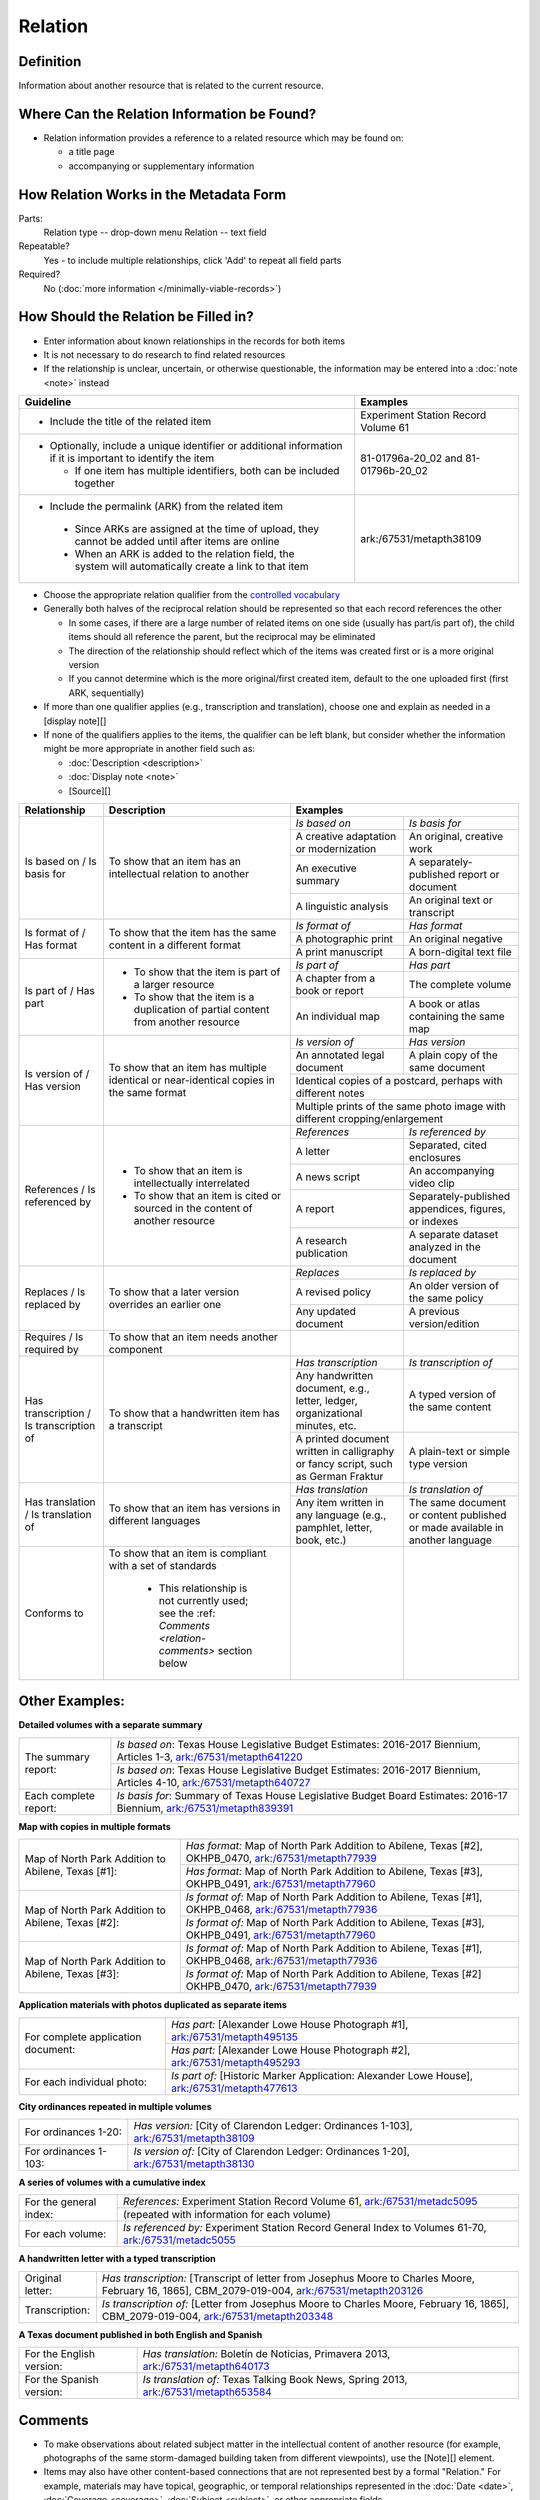 ########
Relation
########

.. _relation-definition:

**********
Definition
**********

Information about another resource that is related to the current resource.

.. _relation-sources:

********************************************
Where Can the Relation Information be Found?
********************************************

-   Relation information provides a reference to a related resource
    which may be found on:
    
    -   a title page
    -   accompanying or supplementary information

.. _relation-form:

***************************************
How Relation Works in the Metadata Form
***************************************

.. image:: ../_static/images/edit-relation.png
   :alt: Screenshot of relation element in metadata editing system.

Parts:
    Relation type -- drop-down menu
    Relation -- text field

Repeatable?
	Yes - to include multiple relationships, click 'Add' to repeat all field parts

Required?
	 No (:doc:`more information </minimally-viable-records>`)


.. _relation-fill:

*************************************
How Should the Relation be Filled in?
*************************************

-   Enter information about known relationships in the records for both items
-   It is not necessary to do research to find related resources
-   If the relationship is unclear, uncertain, or otherwise
    questionable, the information may be entered into a :doc:`note <note>` instead

+-----------------------------------------------------------+---------------------------------------+
| **Guideline**                                             | **Examples**                          |
+===========================================================+=======================================+
|-  Include the title of the related item                   |Experiment Station Record Volume 61    |
+-----------------------------------------------------------+---------------------------------------+
|-  Optionally, include a unique identifier or additional   |81-01796a-20_02 and 81-01796b-20_02    |
|   information if it is important to identify the item     |                                       |
|                                                           |                                       |
|   -   If one item has multiple identifiers, both can be   |                                       |
|       included together                                   |                                       |
+-----------------------------------------------------------+---------------------------------------+
|-   Include the permalink (ARK) from the related item      |ark:/67531/metapth38109                |
|                                                           |                                       |
|   -   Since ARKs are assigned at the time of upload, they |                                       |
|       cannot be added until after items are online        |                                       |
|   -   When an ARK is added to the relation field, the     |                                       |
|       system will automatically create a link to that item|                                       |
+-----------------------------------------------------------+---------------------------------------+


-   Choose the appropriate relation qualifier from the `controlled vocabulary <https://digital2.library.unt.edu/vocabularies/relation-qualifiers/>`_
-   Generally both halves of the reciprocal relation should be represented so that each record references the other

    -   In some cases, if there are a large number of related items on
        one side (usually has part/is part of), the child items should
        all reference the parent, but the reciprocal may be eliminated
    -   The direction of the relationship should reflect which of the
        items was created first or is a more original version
    -   If you cannot determine which is the more original/first created
        item, default to the one uploaded first (first ARK, sequentially)

-   If more than one qualifier applies (e.g., transcription and
    translation), choose one and explain as needed in a [display note][]
-   If none of the qualifiers applies to the items, the qualifier can be
    left blank, but consider whether the information might be more
    appropriate in another field such as:
    
    - :doc:`Description <description>`
    - :doc:`Display note <note>`
    - [Source][]

+---------------------------------------+-----------------------------------------------------------+---------------------------------------+---------------------------------------+
|**Relationship**                       | **Description**                                           | **Examples**                                                                  |
+=======================================+===========================================================+=======================================+=======================================+
|Is based on / Is basis for             |To show that an item has an intellectual relation to       |*Is based on*                          |*Is basis for*                         |
|                                       |another                                                    +---------------------------------------+---------------------------------------+
|                                       |                                                           |A creative adaptation or modernization |An original, creative work             |
|                                       |                                                           +---------------------------------------+---------------------------------------+
|                                       |                                                           |An executive summary                   |A separately-published report or       |
|                                       |                                                           |                                       |document                               |
|                                       |                                                           +---------------------------------------+---------------------------------------+
|                                       |                                                           |A linguistic analysis                  |An original text or transcript         |
+---------------------------------------+-----------------------------------------------------------+---------------------------------------+---------------------------------------+
|Is format of / Has format              |To show that the item has the same content in a different  |*Is format of*                         |*Has format*                           |
|                                       |format                                                     +---------------------------------------+---------------------------------------+
|                                       |                                                           |A photographic print                   |An original negative                   |
|                                       |                                                           +---------------------------------------+---------------------------------------+
|                                       |                                                           |A print manuscript                     |A born-digital text file               |
+---------------------------------------+-----------------------------------------------------------+---------------------------------------+---------------------------------------+
|Is part of  / Has part                 |-  To show that the item is part of a larger resource      |*Is part of*                           |*Has part*                             |
|                                       |-  To show that the item is a duplication of partial       +---------------------------------------+---------------------------------------+
|                                       |   content from another resource                           |A chapter from a book or report        |The complete volume                    |
|                                       |                                                           +---------------------------------------+---------------------------------------+
|                                       |                                                           |An individual map                      |A book or atlas containing the same map|
+---------------------------------------+-----------------------------------------------------------+---------------------------------------+---------------------------------------+
|Is version of / Has version            |To show that an item has multiple identical or             |*Is version of*                        |*Has version*                          |
|                                       |near-identical copies in the same format                   +---------------------------------------+---------------------------------------+
|                                       |                                                           |An annotated legal document            |A plain copy of the same document      |
|                                       |                                                           +---------------------------------------+---------------------------------------+
|                                       |                                                           |Identical copies of a postcard, perhaps with different notes                   |
|                                       |                                                           +---------------------------------------+---------------------------------------+
|                                       |                                                           |Multiple prints of the same photo image with different cropping/enlargement    |
+---------------------------------------+-----------------------------------------------------------+---------------------------------------+---------------------------------------+
|References / Is referenced by          |-  To show that an item is intellectually interrelated     |*References*                           |*Is referenced by*                     |
|                                       |-  To show that an item is cited or sourced in the content +---------------------------------------+---------------------------------------+
|                                       |   of another resource                                     |A letter                               |Separated, cited enclosures            |
|                                       |                                                           +---------------------------------------+---------------------------------------+
|                                       |                                                           |A news script                          |An accompanying video clip             |
|                                       |                                                           +---------------------------------------+---------------------------------------+
|                                       |                                                           |A report                               |Separately-published appendices,       |
|                                       |                                                           |                                       |figures, or indexes                    |
|                                       |                                                           +---------------------------------------+---------------------------------------+
|                                       |                                                           |A research publication                 |A separate dataset analyzed in the     |
|                                       |                                                           |                                       |document                               |
+---------------------------------------+-----------------------------------------------------------+---------------------------------------+---------------------------------------+
|Replaces / Is replaced by              |To show that a later version overrides an earlier one      |*Replaces*                             |*Is replaced by*                       |
|                                       |                                                           +---------------------------------------+---------------------------------------+
|                                       |                                                           |A revised policy                       |An older version of the same policy    |
|                                       |                                                           +---------------------------------------+---------------------------------------+
|                                       |                                                           |Any updated document                   |A previous version/edition             |
+---------------------------------------+-----------------------------------------------------------+---------------------------------------+---------------------------------------+
|Requires / Is required by              |To show that an item needs another component               |                                       |                                       |
+---------------------------------------+-----------------------------------------------------------+---------------------------------------+---------------------------------------+
|Has transcription / Is transcription of|To show that a handwritten item has a transcript           |*Has transcription*                    |*Is transcription of*                  |
|                                       |                                                           +---------------------------------------+---------------------------------------+
|                                       |                                                           |Any handwritten document, e.g., letter,|A typed version of the same content    |
|                                       |                                                           |ledger, organizational minutes, etc.   |                                       |
|                                       |                                                           +---------------------------------------+---------------------------------------+
|                                       |                                                           |A printed document written in          |A plain-text or simple type version    |
|                                       |                                                           |calligraphy or fancy script, such as   |                                       |
|                                       |                                                           |German Fraktur                         |                                       |
+---------------------------------------+-----------------------------------------------------------+---------------------------------------+---------------------------------------+
|Has translation / Is translation of    |To show that an item has versions in different languages   |*Has translation*                      |*Is translation of*                    |
|                                       |                                                           +---------------------------------------+---------------------------------------+
|                                       |                                                           |Any item written in any language (e.g.,|The same document or content published |
|                                       |                                                           |pamphlet, letter, book, etc.)          |or made available in another language  |
+---------------------------------------+-----------------------------------------------------------+---------------------------------------+---------------------------------------+
|Conforms to                            |To show that an item is compliant with a set of standards  |                                       |                                       |
|                                       |                                                           |                                       |                                       |
|                                       |   -   This relationship is not currently used; see the    |                                       |                                       |
|                                       |       :ref: `Comments <relation-comments>`  section below |                                       |                                       |
+---------------------------------------+-----------------------------------------------------------+---------------------------------------+---------------------------------------+


.. _relation-examples:

***************
Other Examples:
***************

**Detailed volumes with a separate summary**

+---------------------------------------+-------------------------------------------------------------------+
|The summary report:                    |*Is based on*: Texas House Legislative Budget Estimates: 2016-2017 |
|                                       |Biennium, Articles 1-3, `ark:/67531/metapth641220                  |
|                                       |<https://texashistory.unt.edu/ark:/67531/metapth641220/>`_         |
|                                       +-------------------------------------------------------------------+
|                                       |*Is based on*: Texas House Legislative Budget Estimates: 2016-2017 |
|                                       |Biennium, Articles 4-10, `ark:/67531/metapth640727                 |
|                                       |<https://texashistory.unt.edu/ark:/67531/metapth640727/>`_         |
+---------------------------------------+-------------------------------------------------------------------+
|Each complete report:                  |*Is basis for*: Summary of Texas House Legislative Budget Board    |
|                                       |Estimates: 2016-17 Biennium, `ark:/67531/metapth839391             |
|                                       |<https://texashistory.unt.edu/ark:/67531/metapth839391/>`_         |
+---------------------------------------+-------------------------------------------------------------------+

**Map with copies in multiple formats**

+---------------------------------------+-------------------------------------------------------------------+
|Map of North Park Addition to Abilene, |*Has format:* Map of North Park Addition to Abilene, Texas [#2],   |
|Texas [#1]:                            |OKHPB_0470, `ark:/67531/metapth77939                               |
|                                       |<https://texashistory.unt.edu/ark:/67531/metapth77939/>`_          |
|                                       +-------------------------------------------------------------------+
|                                       |*Has format:* Map of North Park Addition to Abilene, Texas [#3],   |
|                                       |OKHPB_0491, `ark:/67531/metapth77960                               |
|                                       |<https://texashistory.unt.edu/ark:/67531/metapth77960/>`_          |
+---------------------------------------+-------------------------------------------------------------------+
|Map of North Park Addition to Abilene, |*Is format of:* Map of North Park Addition to Abilene, Texas [#1], |
|Texas [#2]:                            |OKHPB_0468, `ark:/67531/metapth77936                               |
|                                       |<https://texashistory.unt.edu/ark:/67531/metapth77936/>`_          |
|                                       +-------------------------------------------------------------------+
|                                       |*Is format of:* Map of North Park Addition to Abilene, Texas [#3], |
|                                       |OKHPB_0491, `ark:/67531/metapth77960                               |
|                                       |<https://texashistory.unt.edu/ark:/67531/metapth77960/>`_          |
+---------------------------------------+-------------------------------------------------------------------+
|Map of North Park Addition to Abilene, |*Is format of:* Map of North Park Addition to Abilene, Texas [#1], |
|Texas [#3]:                            |OKHPB_0468, `ark:/67531/metapth77936                               |
|                                       |<https://texashistory.unt.edu/ark:/67531/metapth77936/>`_          |
|                                       +-------------------------------------------------------------------+
|                                       |*Is format of:* Map of North Park Addition to Abilene, Texas [#2]  |
|                                       |OKHPB_0470, `ark:/67531/metapth77939                               |
|                                       |<https://texashistory.unt.edu/ark:/67531/metapth77939/>`_          |
+---------------------------------------+-------------------------------------------------------------------+


**Application materials with photos duplicated as separate items**

+---------------------------------------+-------------------------------------------------------------------+
|For complete application document:     |*Has part:* [Alexander Lowe House Photograph #1],                  |
|                                       |`ark:/67531/metapth495135                                          |
|                                       |<https://texashistory.unt.edu/ark:/67531/metapth495135/>`_         |
|                                       +-------------------------------------------------------------------+
|                                       |*Has part:* [Alexander Lowe House Photograph #2],                  |
|                                       |`ark:/67531/metapth495293                                          |
|                                       |<https://texashistory.unt.edu/ark:/67531/metapth495293/>`_         |
+---------------------------------------+-------------------------------------------------------------------+
|For each individual photo:             |*Is part of:* [Historic Marker Application: Alexander Lowe House], |
|                                       |`ark:/67531/metapth477613                                          |
|                                       |<https://texashistory.unt.edu/ark:/67531/metapth477613/>`_         |
+---------------------------------------+-------------------------------------------------------------------+


**City ordinances repeated in multiple volumes**

+---------------------------------------+-------------------------------------------------------------------+
|For ordinances 1-20:                   |*Has version:* [City of Clarendon Ledger: Ordinances 1-103],       |
|                                       |`ark:/67531/metapth38109                                           |
|                                       |<https://texashistory.unt.edu/ark:/67531/metapth38109/>`_          |
+---------------------------------------+-------------------------------------------------------------------+
|For ordinances 1-103:                  |*Is version of:* [City of Clarendon Ledger: Ordinances 1-20],      |
|                                       |`ark:/67531/metapth38130                                           |
|                                       |<https://texashistory.unt.edu/ark:/67531/metapth38130/>`_          |
+---------------------------------------+-------------------------------------------------------------------+


**A series of volumes with a cumulative index**

+---------------------------------------+-------------------------------------------------------------------+
|For the general index:                 |*References:* Experiment Station Record Volume 61,                 |
|                                       |`ark:/67531/metadc5095                                             |
|                                       |<https://texashistory.unt.edu/ark:/67531/metadc5095/>`_            |
|                                       +-------------------------------------------------------------------+
|                                       |(repeated with information for each volume)                        |
+---------------------------------------+-------------------------------------------------------------------+
|For each volume:                       |*Is referenced by:* Experiment Station Record General Index to     |
|                                       |Volumes 61-70, `ark:/67531/metadc5055                              |
|                                       |<https://texashistory.unt.edu/ark:/67531/metadc5055/>`_            |
+---------------------------------------+-------------------------------------------------------------------+


**A handwritten letter with a typed transcription**

+---------------------------------------+-------------------------------------------------------------------+
|Original letter:                       |*Has transcription:* [Transcript of letter from Josephus Moore to  |
|                                       |Charles Moore, February 16, 1865], CBM_2079-019-004,               |
|                                       |`ark:/67531/metapth203126                                          |
|                                       |<https://texashistory.unt.edu/ark:/67531/metapth203126/>`_         |
+---------------------------------------+-------------------------------------------------------------------+
|Transcription:                         |*Is transcription of:* [Letter from Josephus Moore to Charles      |
|                                       |Moore, February 16, 1865], CBM_2079-019-004,                       |
|                                       |`ark:/67531/metapth203348                                          |
|                                       |<https://texashistory.unt.edu/ark:/67531/metapth203348/>`_         |
+---------------------------------------+-------------------------------------------------------------------+


**A Texas document published in both English and Spanish**

+---------------------------------------+-------------------------------------------------------------------+
|For the English version:               |*Has translation:* Boletín de Noticias, Primavera 2013,            |
|                                       |`ark:/67531/metapth640173                                          |
|                                       |<https://texashistory.unt.edu/ark:/67531/metapth640173/>`_         |
+---------------------------------------+-------------------------------------------------------------------+
|For the Spanish version:               |*Is translation of:* Texas Talking Book News, Spring 2013,         |
|                                       |`ark:/67531/metapth653584                                          |
|                                       |<https://texashistory.unt.edu/ark:/67531/metapth653584/>`_         |
+---------------------------------------+-------------------------------------------------------------------+


.. _relation-comments:

********
Comments
********

-   To make observations about related subject matter in the
    intellectual content of another resource (for example, photographs
    of the same storm-damaged building taken from different viewpoints),
    use the [Note][] element.
-   Items may also have other content-based connections that are not
    represented best by a formal "Relation." For example, materials may
    have topical, geographic, or temporal relationships represented in
    the :doc:`Date <date>`, :doc:`Coverage <coverage>`, :doc:`Subject <subject>`, or other appropriate
    fields.
-   Relationships are drawn primarily from Dublin Core Metadata
    Initiative (DCMI) standards (a full list of fields and controlled
    vocabulary terms can be accessed `here <http://dublincore.org/documents/dcmi-terms/>`_.
    
    -   The relationships for transcription and translation are locally
        added
    -   We include "Conforms To" within our controlled vocabulary as a
        DCMI relationship, but it is not currently used within the
        system.
        
-   Local practice is to use the Relation field specifically for
    reciprocal references between items in the Digital Collections,
    rather than describing relationships between an item in the Digital
    Collections and an external resource.
-   Although only the ARK is technically required to establish a relationship,
    it is highly encouraged to include a title or other identifying information
    for clarity and to increase metadata shareability (e.g., for harvesting)


.. _relation-resources:

*********
Resources
*********


-   UNT Relation Qualifier `Controlled Vocabulary <https://digital2.library.unt.edu/vocabularies/relation-qualifiers/>`_
-   Dublin Core Metadata Initiative (DCMI) `Homepage <http://dublincore.org>`_

**More Guidelines:**

-   :doc:`Quick-Start Metadata Guide </guides/quick-start-guide>`
-   `Metadata Home <https://library.unt.edu/metadata/>`_:doc
